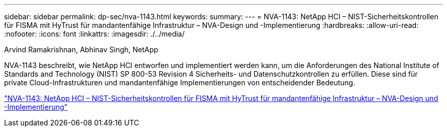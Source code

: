 ---
sidebar: sidebar 
permalink: dp-sec/nva-1143.html 
keywords:  
summary:  
---
= NVA-1143: NetApp HCI – NIST-Sicherheitskontrollen für FISMA mit HyTrust für mandantenfähige Infrastruktur – NVA-Design und -Implementierung
:hardbreaks:
:allow-uri-read: 
:nofooter: 
:icons: font
:linkattrs: 
:imagesdir: ./../media/


[role="lead"]
Arvind Ramakrishnan, Abhinav Singh, NetApp

NVA-1143 beschreibt, wie NetApp HCI entworfen und implementiert werden kann, um die Anforderungen des National Institute of Standards and Technology (NIST) SP 800-53 Revision 4 Sicherheits- und Datenschutzkontrollen zu erfüllen. Diese sind für private Cloud-Infrastrukturen und mandantenfähige Implementierungen von entscheidender Bedeutung.

link:https://www.netapp.com/pdf.html?item=/media/17065-nva1143pdf.pdf["NVA-1143: NetApp HCI – NIST-Sicherheitskontrollen für FISMA mit HyTrust für mandantenfähige Infrastruktur – NVA-Design und -Implementierung"^]
